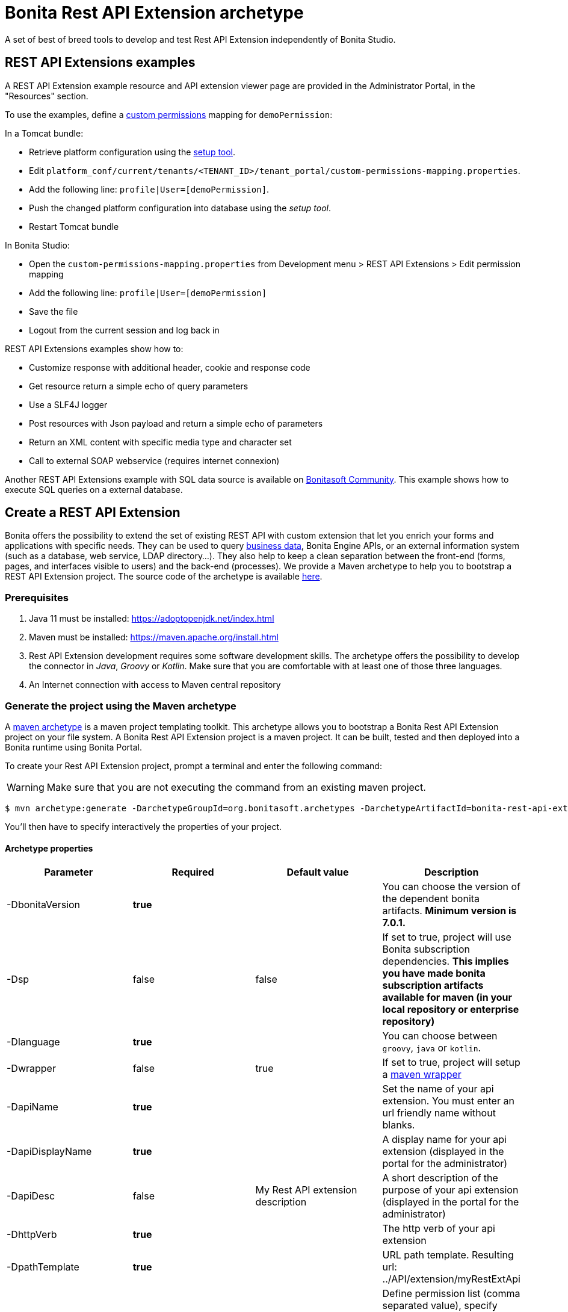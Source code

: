 = Bonita Rest API Extension archetype
:description: A set of best of breed tools to develop and test Rest API Extension independently of Bonita Studio.

A set of best of breed tools to develop and test Rest API Extension independently of Bonita Studio.

== REST API Extensions examples

A REST API Extension example resource and API extension viewer page are provided in the Administrator Portal, in the "Resources" section.

To use the examples, define a xref:rest-api-authorization.adoc]#custom-permissions-mapping[custom permissions] mapping for `demoPermission`:

In a Tomcat bundle:

* Retrieve platform configuration using the xref:BonitaBPM_platform_setup.adoc]#update_platform_conf[setup tool].
* Edit `platform_conf/current/tenants/<TENANT_ID>/tenant_portal/custom-permissions-mapping.properties`.
* Add the following line: `profile|User=[demoPermission]`.
* Push the changed platform configuration into database using the _setup tool_.
* Restart Tomcat bundle

In Bonita Studio:

* Open the `custom-permissions-mapping.properties` from Development menu > REST API Extensions > Edit permission mapping
* Add the following line: `profile|User=[demoPermission]`
* Save the file
* Logout from the current session and log back in

REST API Extensions examples show how to:

* Customize response with additional header, cookie and response code
* Get resource return a simple echo of query parameters
* Use a SLF4J logger
* Post resources with Json payload and return a simple echo of parameters
* Return an XML content with specific media type and character set
* Call to external SOAP webservice (requires internet connexion)

Another REST API Extensions example with SQL data source is available on http://community.bonitasoft.com/project/data-source-rest-api-extension[Bonitasoft Community]. This example shows how to execute SQL queries on a external database.

== Create a REST API Extension

Bonita offers the possibility to extend the set of existing REST API with custom extension that let you enrich your forms and applications with specific needs.
They can be used to query xref:define-and-deploy-the-bdm.adoc[business data], Bonita Engine APIs, or an external information system (such as a database, web service, LDAP directory...). They also help to keep a clean separation between the front-end (forms, pages, and interfaces visible to users) and the back-end (processes).
We provide a Maven archetype to help you to bootstrap a REST API Extension project. The source code of the archetype is available https://github.com/bonitasoft/bonita-rest-api-extension-archetype[here].

=== Prerequisites

. Java 11 must be installed: https://adoptopenjdk.net/index.html
. Maven must be installed: https://maven.apache.org/install.html
. Rest API Extension development requires some software development skills. The archetype offers the possibility to develop the connector in _Java_, _Groovy_ or _Kotlin_. Make sure that you are comfortable with at least one of those three languages.
. An Internet connection with access to Maven central repository

=== Generate the project using the Maven archetype

A https://maven.apache.org/archetype/index.html[maven archetype] is a maven project templating toolkit. This archetype allows you to bootstrap a Bonita Rest API Extension project on your file system. A Bonita Rest API Extension project is a maven project. It can be built, tested and then deployed into a Bonita runtime using Bonita Portal.

To create your Rest API Extension project, prompt a terminal and enter the following command:

[WARNING]
====

Make sure that you are not executing the command from an existing maven project.
====

 $ mvn archetype:generate -DarchetypeGroupId=org.bonitasoft.archetypes -DarchetypeArtifactId=bonita-rest-api-extension-archetype

You'll then have to specify interactively the properties of your project.

==== Archetype properties

|===
| Parameter | Required | Default value | Description

| -DbonitaVersion
| *true*
|
| You can choose the version of the dependent bonita artifacts. *Minimum version is 7.0.1.*

| -Dsp
| false
| false
| If set to true, project will use Bonita subscription dependencies. *This implies you have made bonita subscription artifacts available for maven (in your local repository or enterprise repository)*

| -Dlanguage
| *true*
|
| You can choose between `groovy`, `java` or `kotlin`.

| -Dwrapper
| false
| true
| If set to true, project will setup a https://github.com/takari/maven-wrapper[maven wrapper]

| -DapiName
| *true*
|
| Set the name of your api extension. You must enter an url friendly name without blanks.

| -DapiDisplayName
| *true*
|
| A display name for your api extension (displayed in the portal for the administrator)

| -DapiDesc
| false
| My Rest API extension description
| A short description of the purpose of your api extension (displayed in the portal for the administrator)

| -DhttpVerb
| *true*
|
| The http verb of your api extension

| -DpathTemplate
| *true*
|
| URL path template. Resulting url: ../API/extension/myRestExtApi

| -DpermissionNames
| false
| myRestAPIPermission
| Define permission list (comma separated value), specify permissions a user need to have in order access this REST API extension

| -DurlParameters
| false
| !
| Define a list (comma separated value) of url parameters.

| -DbdmGroupId
| false
| !
| Define a BDM groupId name to enable BDM dependencies

| -DbdmVersion
| false
| !
| Define a BDM version name to enable BDM dependencies
|===

⚠️ You can avoid the interactive mode by specifying all properties of your project directly in the command line, but by doing that you'll bypass the validation performed on the properties content.

==== Generated project

A folder named _[your artifact id]_ is created, with your Bonita Rest API Extension project, ready to use.
Using the terminal you can `cd` into this folder and run:

 $ ./mvnw

It should build and test the generated api sample. The result of this build is a .zip archive that can be retrieved in the target folder of the project.
You can deploy this API extension archive using Bonita Portal.

=== Deployment

To deploy the REST API Extension:

. Go to the Administrator Portal
. Click on _Resources_
. Click on the _Add_ button
. Select the previously created .zip file
. Click on _Next_
. Click on _Confirm_

== Use in applications

A REST API Extensions must be deployed before any page or form resource using it is deployed.

A page that uses REST API Extensions must add the required resources in the page resource `page.properties` file.
For example, if a page uses the demoHeaders, demoXml, and putResource API extensions, its `page.properties` must include this line:

----
resources=[GET|extension/demoHeaders,POST|extension/demoXml,PUT|extension/putResource]
----

If the page declares its resources correctly, then every user able to access this page (because they have the right profile for the Living Application) will also be automatically granted the necessary permissions to call the REST API Extensions. This works the same way as with the other resources of the REST API. +
However, if you need to grant access to this REST API Extensions to some users regardless of the pages they have access to, then you need to add xref:rest-api-authorization.adoc]#custom-permissions-mapping[custom permissions] for these users. +
In order to do so, edit `custom-permissions-mapping.properties` to give the permissions (value of the property `apiExtension.permissions`) declared in the page.properties of the REST API Extensions to the required profiles or users.

[NOTE]
====

REST API permissions are stored in the user's session and new permissions will only be effective for a user the next time they log into Bonita Portal.
====

[WARNING]
====

In Bonita Studio, the debug mode is disabled by default. In debug mode, you can see changes on your REST API Extensions without importing a new .zip archive, but it means the classloader of the extension is recreated at each request. +
If you want to enable the debug mode, you can activate it in Bonita Studio "Server" preferences.
====

=== Configure the authorization

To configure the REST API authorization, checkout the dedicated xref:rest-api-authorization.adoc[documentation page]. Note that you can reuse existing permissions that are already mapped to provided profiles (User, Administrator).
